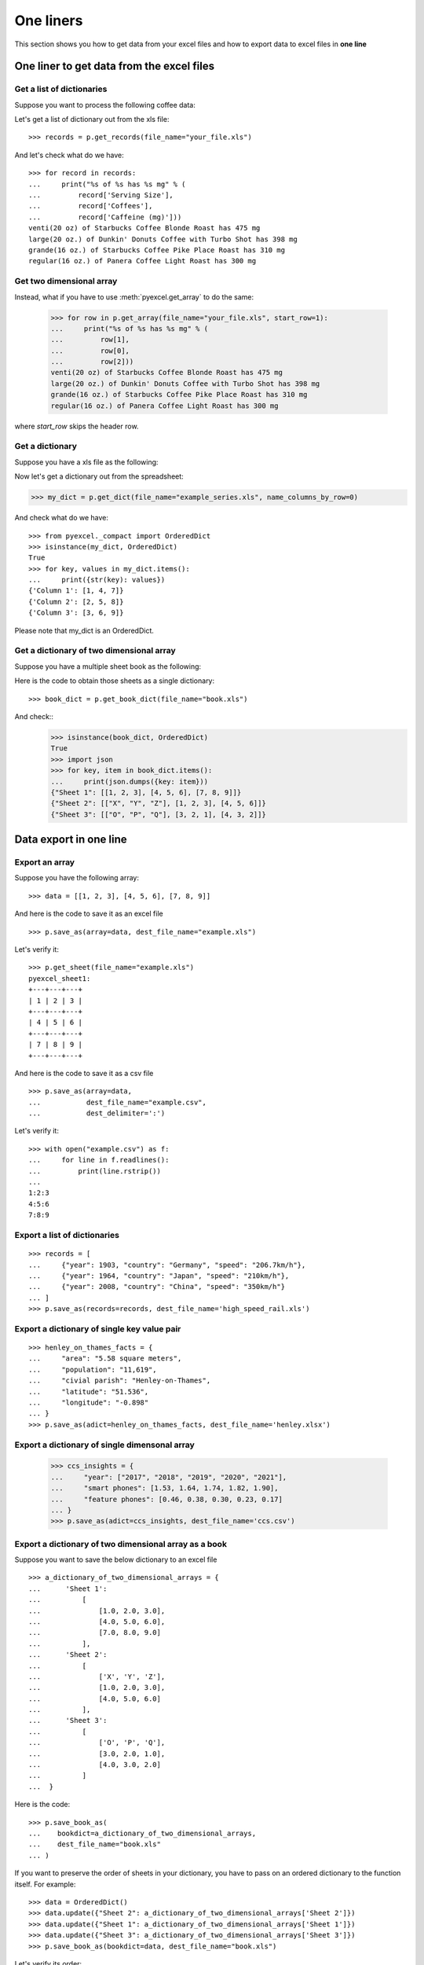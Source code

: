 One liners
================================================================================

This section shows you how to get data from your excel files and how to
export data to excel files in **one line**

One liner to get data from the excel files
--------------------------------------------------------------------------------

Get a list of dictionaries
********************************************************************************

.. testcode::
   :hide:

   >>> import os
   >>> import pyexcel as p
   >>> content="""
   ... Coffees,Serving Size,Caffeine (mg)
   ... Starbucks Coffee Blonde Roast,venti(20 oz),475
   ... Dunkin' Donuts Coffee with Turbo Shot,large(20 oz.),398
   ... Starbucks Coffee Pike Place Roast,grande(16 oz.),310
   ... Panera Coffee Light Roast,regular(16 oz.),300
   ... """.strip()
   >>> sheet = p.get_sheet(file_content=content, file_type='csv')
   >>> sheet.save_as("your_file.xls")

Suppose you want to process the following coffee data:

.. pyexcel-table::

   ---pyexcel:Top 5 coffeine drinks---
   Coffees,Serving Size,Caffeine (mg)
   Starbucks Coffee Blonde Roast,venti(20 oz),475
   Dunkin' Donuts Coffee with Turbo Shot,large(20 oz.),398
   Starbucks Coffee Pike Place Roast,grande(16 oz.),310
   Panera Coffee Light Roast,regular(16 oz.),300

Let's get a list of dictionary out from the xls file::
   
   >>> records = p.get_records(file_name="your_file.xls")

And let's check what do we have::

   >>> for record in records:
   ...     print("%s of %s has %s mg" % (
   ...         record['Serving Size'],
   ...         record['Coffees'],
   ...         record['Caffeine (mg)']))
   venti(20 oz) of Starbucks Coffee Blonde Roast has 475 mg
   large(20 oz.) of Dunkin' Donuts Coffee with Turbo Shot has 398 mg
   grande(16 oz.) of Starbucks Coffee Pike Place Roast has 310 mg
   regular(16 oz.) of Panera Coffee Light Roast has 300 mg


Get two dimensional array
********************************************************************************

Instead, what if you have to use :meth:`pyexcel.get_array` to do the same:

   >>> for row in p.get_array(file_name="your_file.xls", start_row=1):
   ...     print("%s of %s has %s mg" % (
   ...         row[1],
   ...         row[0],
   ...         row[2]))
   venti(20 oz) of Starbucks Coffee Blonde Roast has 475 mg
   large(20 oz.) of Dunkin' Donuts Coffee with Turbo Shot has 398 mg
   grande(16 oz.) of Starbucks Coffee Pike Place Roast has 310 mg
   regular(16 oz.) of Panera Coffee Light Roast has 300 mg

where `start_row` skips the header row.


Get a dictionary
********************************************************************************

Suppose you have a xls file as the following:

.. pyexcel-table::

   ---pyexcel:data with columns---
   Column 1,Column 2,Column 3
   1,4,7
   2,5,8
   3,6,9

.. testcode::
   :hide:

   >>> data = [
   ...      ["Column 1", "Column 2", "Column 3"],
   ...      [1, 2, 3],
   ...      [4, 5, 6],
   ...      [7, 8, 9]
   ...  ]
   >>> s = p.Sheet(data)
   >>> s.save_as("example_series.xls")


Now let's get a dictionary out from the spreadsheet:

.. code-block:: python
    
   >>> my_dict = p.get_dict(file_name="example_series.xls", name_columns_by_row=0)

And check what do we have::

   >>> from pyexcel._compact import OrderedDict
   >>> isinstance(my_dict, OrderedDict)
   True
   >>> for key, values in my_dict.items():
   ...     print({str(key): values})
   {'Column 1': [1, 4, 7]}
   {'Column 2': [2, 5, 8]}
   {'Column 3': [3, 6, 9]}

Please note that my_dict is an OrderedDict.

Get a dictionary of two dimensional array
********************************************************************************

.. testcode::
   :hide:

   >>> a_dictionary_of_two_dimensional_arrays = {
   ...      'Sheet 1':
   ...          [
   ...              [1.0, 2.0, 3.0],
   ...              [4.0, 5.0, 6.0],
   ...              [7.0, 8.0, 9.0]
   ...          ],
   ...      'Sheet 2':
   ...          [
   ...              ['X', 'Y', 'Z'],
   ...              [1.0, 2.0, 3.0],
   ...              [4.0, 5.0, 6.0]
   ...          ],
   ...      'Sheet 3':
   ...          [
   ...              ['O', 'P', 'Q'],
   ...              [3.0, 2.0, 1.0],
   ...              [4.0, 3.0, 2.0]
   ...          ]
   ...  }
   >>> data = OrderedDict()
   >>> data.update({"Sheet 1": a_dictionary_of_two_dimensional_arrays['Sheet 1']})
   >>> data.update({"Sheet 2": a_dictionary_of_two_dimensional_arrays['Sheet 2']})
   >>> data.update({"Sheet 3": a_dictionary_of_two_dimensional_arrays['Sheet 3']})
   >>> p.save_book_as(bookdict=data, dest_file_name="book.xls")

Suppose you have a multiple sheet book as the following:

.. pyexcel-table::

   ---pyexcel:Sheet 1---
   1,2,3
   4,5,6
   7,8,9
   ---pyexcel---
   ---pyexcel:Sheet 2---
   X,Y,Z
   1,2,3
   4,5,6
   ---pyexcel---
   ---pyexcel:Sheet 3---
   O,P,Q
   3,2,1
   4,3,2

Here is the code to obtain those sheets as a single dictionary::

   >>> book_dict = p.get_book_dict(file_name="book.xls")

And check::
   >>> isinstance(book_dict, OrderedDict)
   True
   >>> import json
   >>> for key, item in book_dict.items():
   ...     print(json.dumps({key: item}))
   {"Sheet 1": [[1, 2, 3], [4, 5, 6], [7, 8, 9]]}
   {"Sheet 2": [["X", "Y", "Z"], [1, 2, 3], [4, 5, 6]]}
   {"Sheet 3": [["O", "P", "Q"], [3, 2, 1], [4, 3, 2]]}

.. testcode::
   :hide:

   >>> import os
   >>> os.unlink("book.xls")


Data export in one line
---------------------------------------------

Export an array
**********************

Suppose you have the following array::

   >>> data = [[1, 2, 3], [4, 5, 6], [7, 8, 9]]

And here is the code to save it as an excel file ::

   >>> p.save_as(array=data, dest_file_name="example.xls")

Let's verify it::

    >>> p.get_sheet(file_name="example.xls")
    pyexcel_sheet1:
    +---+---+---+
    | 1 | 2 | 3 |
    +---+---+---+
    | 4 | 5 | 6 |
    +---+---+---+
    | 7 | 8 | 9 |
    +---+---+---+

.. testcode::
   :hide:

   >>> import os
   >>> os.unlink("example.xls")


And here is the code to save it as a csv file ::

   >>> p.save_as(array=data,
   ...           dest_file_name="example.csv",
   ...           dest_delimiter=':')

Let's verify it::

   >>> with open("example.csv") as f:
   ...     for line in f.readlines():
   ...         print(line.rstrip())
   ...
   1:2:3
   4:5:6
   7:8:9

Export a list of dictionaries
**********************************

::

    >>> records = [
    ...     {"year": 1903, "country": "Germany", "speed": "206.7km/h"},
    ...     {"year": 1964, "country": "Japan", "speed": "210km/h"},
    ...     {"year": 2008, "country": "China", "speed": "350km/h"}
    ... ]
    >>> p.save_as(records=records, dest_file_name='high_speed_rail.xls')


Export a dictionary of single key value pair
********************************************************************************

::

    >>> henley_on_thames_facts = {
    ...     "area": "5.58 square meters",
    ...     "population": "11,619",
    ...     "civial parish": "Henley-on-Thames",
    ...     "latitude": "51.536",
    ...     "longitude": "-0.898"
    ... }
    >>> p.save_as(adict=henley_on_thames_facts, dest_file_name='henley.xlsx')


Export a dictionary of single dimensonal array
********************************************************************************

    >>> ccs_insights = {
    ...     "year": ["2017", "2018", "2019", "2020", "2021"],
    ...     "smart phones": [1.53, 1.64, 1.74, 1.82, 1.90],
    ...     "feature phones": [0.46, 0.38, 0.30, 0.23, 0.17]
    ... }
    >>> p.save_as(adict=ccs_insights, dest_file_name='ccs.csv')


Export a dictionary of two dimensional array as a book
********************************************************************************

Suppose you want to save the below dictionary to an excel file ::
  
   >>> a_dictionary_of_two_dimensional_arrays = {
   ...      'Sheet 1':
   ...          [
   ...              [1.0, 2.0, 3.0],
   ...              [4.0, 5.0, 6.0],
   ...              [7.0, 8.0, 9.0]
   ...          ],
   ...      'Sheet 2':
   ...          [
   ...              ['X', 'Y', 'Z'],
   ...              [1.0, 2.0, 3.0],
   ...              [4.0, 5.0, 6.0]
   ...          ],
   ...      'Sheet 3':
   ...          [
   ...              ['O', 'P', 'Q'],
   ...              [3.0, 2.0, 1.0],
   ...              [4.0, 3.0, 2.0]
   ...          ]
   ...  }

Here is the code::

   >>> p.save_book_as(
   ...    bookdict=a_dictionary_of_two_dimensional_arrays,
   ...    dest_file_name="book.xls"
   ... )

If you want to preserve the order of sheets in your dictionary, you have to
pass on an ordered dictionary to the function itself. For example::

   >>> data = OrderedDict()
   >>> data.update({"Sheet 2": a_dictionary_of_two_dimensional_arrays['Sheet 2']})
   >>> data.update({"Sheet 1": a_dictionary_of_two_dimensional_arrays['Sheet 1']})
   >>> data.update({"Sheet 3": a_dictionary_of_two_dimensional_arrays['Sheet 3']})
   >>> p.save_book_as(bookdict=data, dest_file_name="book.xls")

Let's verify its order::

   >>> book_dict = p.get_book_dict(file_name="book.xls")
   >>> for key, item in book_dict.items():
   ...     print(json.dumps({key: item}))
   {"Sheet 2": [["X", "Y", "Z"], [1, 2, 3], [4, 5, 6]]}
   {"Sheet 1": [[1, 2, 3], [4, 5, 6], [7, 8, 9]]}
   {"Sheet 3": [["O", "P", "Q"], [3, 2, 1], [4, 3, 2]]}

Please notice that "Sheet 2" is the first item in the *book_dict*, meaning the order of sheets are preserved.


File format transcoding on one line
-------------------------------------------

.. note::

   Please note that the following file transcoding could be with zero line. Please
   install pyexcel-cli and you will do the transcode in one command. No need to
   open your editor, save the problem, then python run.


.. testcode::
   :hide:

   >>> import datetime
   >>> data = [
   ...    ["name", "weight", "birth"],
   ...    ["Adam", 3.4, datetime.date(2015, 2, 3)],
   ...    ["Smith", 4.2, datetime.date(2014, 11, 12)]
   ... ]
   >>> p.save_as(array=data, dest_file_name="birth.xls")

The following code does a simple file format transcoding from xls to csv::

   >>> import pyexcel
   >>> p.save_as(file_name="birth.xls", dest_file_name="birth.csv")

Again it is really simple. Let's verify what we have gotten:

   >>> sheet = p.get_sheet(file_name="birth.csv")
   >>> sheet
   birth.csv:
   +-------+--------+----------+
   | name  | weight | birth    |
   +-------+--------+----------+
   | Adam  | 3.4    | 03/02/15 |
   +-------+--------+----------+
   | Smith | 4.2    | 12/11/14 |
   +-------+--------+----------+

.. NOTE::

   Please note that csv(comma separate value) file is pure text file. Formula, charts, images and formatting in xls file will disappear no matter which transcoding tool you use. Hence, pyexcel is a quick alternative for this transcoding job.


Let use previous example and save it as xlsx instead

   >>> import pyexcel
   >>> p.save_as(file_name="birth.xls",
   ...           dest_file_name="birth.xlsx") # change the file extension

Again let's verify what we have gotten:

   >>> sheet = p.get_sheet(file_name="birth.xlsx")
   >>> sheet
   pyexcel_sheet1:
   +-------+--------+----------+
   | name  | weight | birth    |
   +-------+--------+----------+
   | Adam  | 3.4    | 03/02/15 |
   +-------+--------+----------+
   | Smith | 4.2    | 12/11/14 |
   +-------+--------+----------+


Excel book merge and split operation in one line
--------------------------------------------------------------------------------

Merge all excel files in directory into  a book where each file become a sheet
********************************************************************************

The following code will merge every excel files into one file, say "output.xls"::

    from pyexcel.cookbook import merge_all_to_a_book
    import glob


    merge_all_to_a_book(glob.glob("your_csv_directory\*.csv"), "output.xls")

You can mix and match with other excel formats: xls, xlsm and ods. For example, if you are sure you have only xls, xlsm, xlsx, ods and csv files in `your_excel_file_directory`, you can do the following::

    from pyexcel.cookbook import merge_all_to_a_book
    import glob


    merge_all_to_a_book(glob.glob("your_excel_file_directory\*.*"), "output.xls")

Split a book into single sheet files
****************************************

.. testcode::
   :hide:

    >>> content = {
    ...     'Sheet 1': 
    ...         [
    ...             [1.0, 2.0, 3.0], 
    ...             [4.0, 5.0, 6.0], 
    ...             [7.0, 8.0, 9.0]
    ...         ],
    ...     'Sheet 2': 
    ...         [
    ...             ['X', 'Y', 'Z'], 
    ...             [1.0, 2.0, 3.0], 
    ...             [4.0, 5.0, 6.0]
    ...         ], 
    ...     'Sheet 3': 
    ...         [
    ...             ['O', 'P', 'Q'], 
    ...             [3.0, 2.0, 1.0], 
    ...             [4.0, 3.0, 2.0]
    ...         ] 
    ... }
    >>> book = pyexcel.Book(content)
    >>> book.save_as("megabook.xls")

Suppose you have many sheets in a work book and you would like to separate each into a single sheet excel file. You can easily do this::

   >>> from pyexcel.cookbook import split_a_book
   >>> split_a_book("megabook.xls", "output.xls")
   >>> import glob
   >>> outputfiles = glob.glob("*_output.xls")
   >>> for file in sorted(outputfiles):
   ...     print(file)
   ...
   Sheet 1_output.xls
   Sheet 2_output.xls
   Sheet 3_output.xls

for the output file, you can specify any of the supported formats

.. testcode::
   :hide:

   >>> os.unlink("Sheet 1_output.xls")
   >>> os.unlink("Sheet 2_output.xls")
   >>> os.unlink("Sheet 3_output.xls")

Extract just one sheet from a book
*************************************


Suppose you just want to extract one sheet from many sheets that exists in a work book and you would like to separate it into a single sheet excel file. You can easily do this::

    >>> from pyexcel.cookbook import extract_a_sheet_from_a_book
    >>> extract_a_sheet_from_a_book("megabook.xls", "Sheet 1", "output.xls")
    >>> if os.path.exists("Sheet 1_output.xls"):
    ...     print("Sheet 1_output.xls exists")
    ...
    Sheet 1_output.xls exists

for the output file, you can specify any of the supported formats

.. testcode::
   :hide:

   >>> os.unlink("Sheet 1_output.xls")
   >>> os.unlink("megabook.xls")
   >>> os.unlink('birth.xls')
   >>> os.unlink('birth.csv')
   >>> os.unlink('birth.xlsx')
   >>> os.unlink('high_speed_rail.xls')
   >>> os.unlink('henley.xlsx')
   >>> os.unlink('ccs.csv')
   >>> os.unlink("book.xls")
   >>> os.unlink("your_file.xls")
   >>> os.unlink("example_series.xls")
   >>> os.unlink("example.csv")
